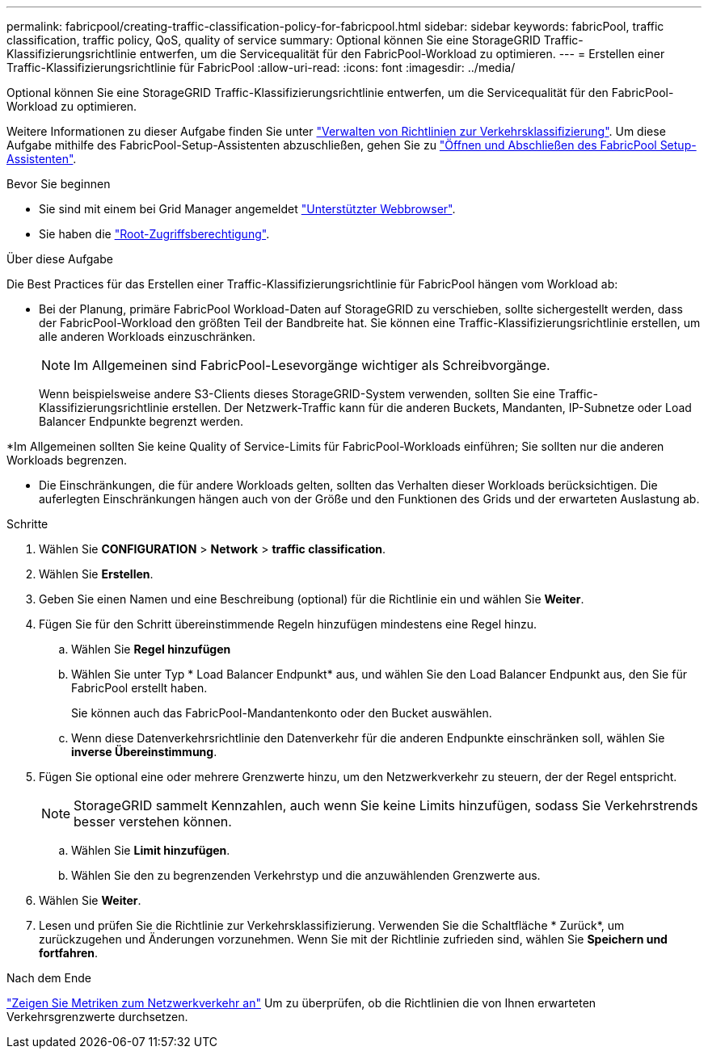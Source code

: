 ---
permalink: fabricpool/creating-traffic-classification-policy-for-fabricpool.html 
sidebar: sidebar 
keywords: fabricPool, traffic classification, traffic policy, QoS, quality of service 
summary: Optional können Sie eine StorageGRID Traffic-Klassifizierungsrichtlinie entwerfen, um die Servicequalität für den FabricPool-Workload zu optimieren. 
---
= Erstellen einer Traffic-Klassifizierungsrichtlinie für FabricPool
:allow-uri-read: 
:icons: font
:imagesdir: ../media/


[role="lead"]
Optional können Sie eine StorageGRID Traffic-Klassifizierungsrichtlinie entwerfen, um die Servicequalität für den FabricPool-Workload zu optimieren.

Weitere Informationen zu dieser Aufgabe finden Sie unter link:../admin/managing-traffic-classification-policies.html["Verwalten von Richtlinien zur Verkehrsklassifizierung"]. Um diese Aufgabe mithilfe des FabricPool-Setup-Assistenten abzuschließen, gehen Sie zu link:use-fabricpool-setup-wizard-steps.html["Öffnen und Abschließen des FabricPool Setup-Assistenten"].

.Bevor Sie beginnen
* Sie sind mit einem bei Grid Manager angemeldet link:../admin/web-browser-requirements.html["Unterstützter Webbrowser"].
* Sie haben die link:../admin/admin-group-permissions.html["Root-Zugriffsberechtigung"].


.Über diese Aufgabe
Die Best Practices für das Erstellen einer Traffic-Klassifizierungsrichtlinie für FabricPool hängen vom Workload ab:

* Bei der Planung, primäre FabricPool Workload-Daten auf StorageGRID zu verschieben, sollte sichergestellt werden, dass der FabricPool-Workload den größten Teil der Bandbreite hat. Sie können eine Traffic-Klassifizierungsrichtlinie erstellen, um alle anderen Workloads einzuschränken.
+

NOTE: Im Allgemeinen sind FabricPool-Lesevorgänge wichtiger als Schreibvorgänge.

+
Wenn beispielsweise andere S3-Clients dieses StorageGRID-System verwenden, sollten Sie eine Traffic-Klassifizierungsrichtlinie erstellen. Der Netzwerk-Traffic kann für die anderen Buckets, Mandanten, IP-Subnetze oder Load Balancer Endpunkte begrenzt werden.



*Im Allgemeinen sollten Sie keine Quality of Service-Limits für FabricPool-Workloads einführen; Sie sollten nur die anderen Workloads begrenzen.

* Die Einschränkungen, die für andere Workloads gelten, sollten das Verhalten dieser Workloads berücksichtigen. Die auferlegten Einschränkungen hängen auch von der Größe und den Funktionen des Grids und der erwarteten Auslastung ab.


.Schritte
. Wählen Sie *CONFIGURATION* > *Network* > *traffic classification*.
. Wählen Sie *Erstellen*.
. Geben Sie einen Namen und eine Beschreibung (optional) für die Richtlinie ein und wählen Sie *Weiter*.
. Fügen Sie für den Schritt übereinstimmende Regeln hinzufügen mindestens eine Regel hinzu.
+
.. Wählen Sie *Regel hinzufügen*
.. Wählen Sie unter Typ * Load Balancer Endpunkt* aus, und wählen Sie den Load Balancer Endpunkt aus, den Sie für FabricPool erstellt haben.
+
Sie können auch das FabricPool-Mandantenkonto oder den Bucket auswählen.

.. Wenn diese Datenverkehrsrichtlinie den Datenverkehr für die anderen Endpunkte einschränken soll, wählen Sie *inverse Übereinstimmung*.


. Fügen Sie optional eine oder mehrere Grenzwerte hinzu, um den Netzwerkverkehr zu steuern, der der Regel entspricht.
+

NOTE: StorageGRID sammelt Kennzahlen, auch wenn Sie keine Limits hinzufügen, sodass Sie Verkehrstrends besser verstehen können.

+
.. Wählen Sie *Limit hinzufügen*.
.. Wählen Sie den zu begrenzenden Verkehrstyp und die anzuwählenden Grenzwerte aus.


. Wählen Sie *Weiter*.
. Lesen und prüfen Sie die Richtlinie zur Verkehrsklassifizierung. Verwenden Sie die Schaltfläche * Zurück*, um zurückzugehen und Änderungen vorzunehmen. Wenn Sie mit der Richtlinie zufrieden sind, wählen Sie *Speichern und fortfahren*.


.Nach dem Ende
link:../admin/viewing-network-traffic-metrics.html["Zeigen Sie Metriken zum Netzwerkverkehr an"] Um zu überprüfen, ob die Richtlinien die von Ihnen erwarteten Verkehrsgrenzwerte durchsetzen.
